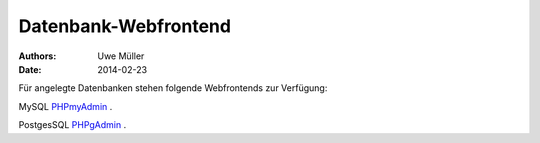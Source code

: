 =====================
Datenbank-Webfrontend
=====================

:Authors: - Uwe Müller
:Date:   2014-02-23


Für angelegte Datenbanken stehen folgende Webfrontends zur Verfügung: 

MySQL      `PHPmyAdmin <https://phpmyadmin.hostsharing.net/current>`_ .

PostgesSQL `PHPgAdmin <https://phppgadmin.hostsharing.net/current>`_ .

